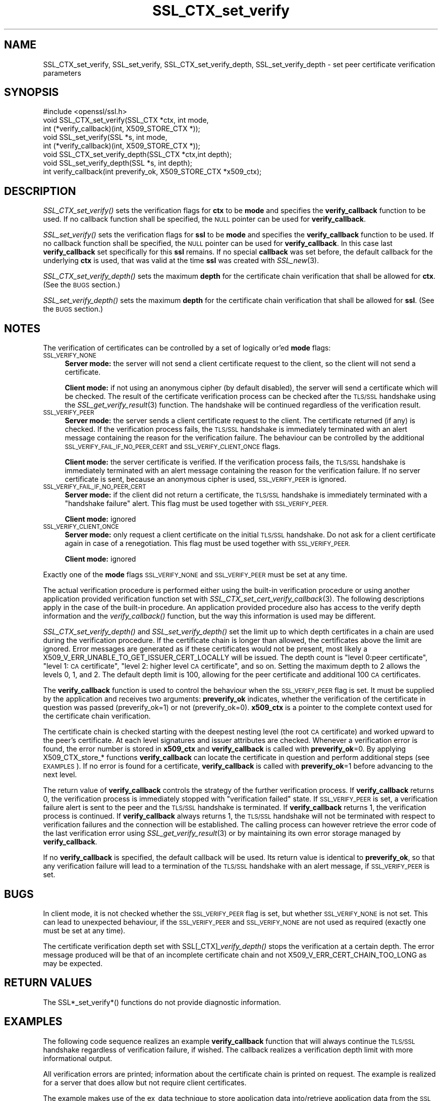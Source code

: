 .\" Automatically generated by Pod::Man 2.27 (Pod::Simple 3.28)
.\"
.\" Standard preamble:
.\" ========================================================================
.de Sp \" Vertical space (when we can't use .PP)
.if t .sp .5v
.if n .sp
..
.de Vb \" Begin verbatim text
.ft CW
.nf
.ne \\$1
..
.de Ve \" End verbatim text
.ft R
.fi
..
.\" Set up some character translations and predefined strings.  \*(-- will
.\" give an unbreakable dash, \*(PI will give pi, \*(L" will give a left
.\" double quote, and \*(R" will give a right double quote.  \*(C+ will
.\" give a nicer C++.  Capital omega is used to do unbreakable dashes and
.\" therefore won't be available.  \*(C` and \*(C' expand to `' in nroff,
.\" nothing in troff, for use with C<>.
.tr \(*W-
.ds C+ C\v'-.1v'\h'-1p'\s-2+\h'-1p'+\s0\v'.1v'\h'-1p'
.ie n \{\
.    ds -- \(*W-
.    ds PI pi
.    if (\n(.H=4u)&(1m=24u) .ds -- \(*W\h'-12u'\(*W\h'-12u'-\" diablo 10 pitch
.    if (\n(.H=4u)&(1m=20u) .ds -- \(*W\h'-12u'\(*W\h'-8u'-\"  diablo 12 pitch
.    ds L" ""
.    ds R" ""
.    ds C` ""
.    ds C' ""
'br\}
.el\{\
.    ds -- \|\(em\|
.    ds PI \(*p
.    ds L" ``
.    ds R" ''
.    ds C`
.    ds C'
'br\}
.\"
.\" Escape single quotes in literal strings from groff's Unicode transform.
.ie \n(.g .ds Aq \(aq
.el       .ds Aq '
.\"
.\" If the F register is turned on, we'll generate index entries on stderr for
.\" titles (.TH), headers (.SH), subsections (.SS), items (.Ip), and index
.\" entries marked with X<> in POD.  Of course, you'll have to process the
.\" output yourself in some meaningful fashion.
.\"
.\" Avoid warning from groff about undefined register 'F'.
.de IX
..
.nr rF 0
.if \n(.g .if rF .nr rF 1
.if (\n(rF:(\n(.g==0)) \{
.    if \nF \{
.        de IX
.        tm Index:\\$1\t\\n%\t"\\$2"
..
.        if !\nF==2 \{
.            nr % 0
.            nr F 2
.        \}
.    \}
.\}
.rr rF
.\"
.\" Accent mark definitions (@(#)ms.acc 1.5 88/02/08 SMI; from UCB 4.2).
.\" Fear.  Run.  Save yourself.  No user-serviceable parts.
.    \" fudge factors for nroff and troff
.if n \{\
.    ds #H 0
.    ds #V .8m
.    ds #F .3m
.    ds #[ \f1
.    ds #] \fP
.\}
.if t \{\
.    ds #H ((1u-(\\\\n(.fu%2u))*.13m)
.    ds #V .6m
.    ds #F 0
.    ds #[ \&
.    ds #] \&
.\}
.    \" simple accents for nroff and troff
.if n \{\
.    ds ' \&
.    ds ` \&
.    ds ^ \&
.    ds , \&
.    ds ~ ~
.    ds /
.\}
.if t \{\
.    ds ' \\k:\h'-(\\n(.wu*8/10-\*(#H)'\'\h"|\\n:u"
.    ds ` \\k:\h'-(\\n(.wu*8/10-\*(#H)'\`\h'|\\n:u'
.    ds ^ \\k:\h'-(\\n(.wu*10/11-\*(#H)'^\h'|\\n:u'
.    ds , \\k:\h'-(\\n(.wu*8/10)',\h'|\\n:u'
.    ds ~ \\k:\h'-(\\n(.wu-\*(#H-.1m)'~\h'|\\n:u'
.    ds / \\k:\h'-(\\n(.wu*8/10-\*(#H)'\z\(sl\h'|\\n:u'
.\}
.    \" troff and (daisy-wheel) nroff accents
.ds : \\k:\h'-(\\n(.wu*8/10-\*(#H+.1m+\*(#F)'\v'-\*(#V'\z.\h'.2m+\*(#F'.\h'|\\n:u'\v'\*(#V'
.ds 8 \h'\*(#H'\(*b\h'-\*(#H'
.ds o \\k:\h'-(\\n(.wu+\w'\(de'u-\*(#H)/2u'\v'-.3n'\*(#[\z\(de\v'.3n'\h'|\\n:u'\*(#]
.ds d- \h'\*(#H'\(pd\h'-\w'~'u'\v'-.25m'\f2\(hy\fP\v'.25m'\h'-\*(#H'
.ds D- D\\k:\h'-\w'D'u'\v'-.11m'\z\(hy\v'.11m'\h'|\\n:u'
.ds th \*(#[\v'.3m'\s+1I\s-1\v'-.3m'\h'-(\w'I'u*2/3)'\s-1o\s+1\*(#]
.ds Th \*(#[\s+2I\s-2\h'-\w'I'u*3/5'\v'-.3m'o\v'.3m'\*(#]
.ds ae a\h'-(\w'a'u*4/10)'e
.ds Ae A\h'-(\w'A'u*4/10)'E
.    \" corrections for vroff
.if v .ds ~ \\k:\h'-(\\n(.wu*9/10-\*(#H)'\s-2\u~\d\s+2\h'|\\n:u'
.if v .ds ^ \\k:\h'-(\\n(.wu*10/11-\*(#H)'\v'-.4m'^\v'.4m'\h'|\\n:u'
.    \" for low resolution devices (crt and lpr)
.if \n(.H>23 .if \n(.V>19 \
\{\
.    ds : e
.    ds 8 ss
.    ds o a
.    ds d- d\h'-1'\(ga
.    ds D- D\h'-1'\(hy
.    ds th \o'bp'
.    ds Th \o'LP'
.    ds ae ae
.    ds Ae AE
.\}
.rm #[ #] #H #V #F C
.\" ========================================================================
.\"
.IX Title "SSL_CTX_set_verify 3"
.TH SSL_CTX_set_verify 3 "2015-08-22" "1.0.2c" "OpenSSL"
.\" For nroff, turn off justification.  Always turn off hyphenation; it makes
.\" way too many mistakes in technical documents.
.if n .ad l
.nh
.SH "NAME"
SSL_CTX_set_verify, SSL_set_verify, SSL_CTX_set_verify_depth, SSL_set_verify_depth \- set peer certificate verification parameters
.SH "SYNOPSIS"
.IX Header "SYNOPSIS"
.Vb 1
\& #include <openssl/ssl.h>
\&
\& void SSL_CTX_set_verify(SSL_CTX *ctx, int mode,
\&                         int (*verify_callback)(int, X509_STORE_CTX *));
\& void SSL_set_verify(SSL *s, int mode,
\&                     int (*verify_callback)(int, X509_STORE_CTX *));
\& void SSL_CTX_set_verify_depth(SSL_CTX *ctx,int depth);
\& void SSL_set_verify_depth(SSL *s, int depth);
\&
\& int verify_callback(int preverify_ok, X509_STORE_CTX *x509_ctx);
.Ve
.SH "DESCRIPTION"
.IX Header "DESCRIPTION"
\&\fISSL_CTX_set_verify()\fR sets the verification flags for \fBctx\fR to be \fBmode\fR and
specifies the \fBverify_callback\fR function to be used. If no callback function
shall be specified, the \s-1NULL\s0 pointer can be used for \fBverify_callback\fR.
.PP
\&\fISSL_set_verify()\fR sets the verification flags for \fBssl\fR to be \fBmode\fR and
specifies the \fBverify_callback\fR function to be used. If no callback function
shall be specified, the \s-1NULL\s0 pointer can be used for \fBverify_callback\fR. In
this case last \fBverify_callback\fR set specifically for this \fBssl\fR remains. If
no special \fBcallback\fR was set before, the default callback for the underlying
\&\fBctx\fR is used, that was valid at the time \fBssl\fR was created with
\&\fISSL_new\fR\|(3).
.PP
\&\fISSL_CTX_set_verify_depth()\fR sets the maximum \fBdepth\fR for the certificate chain
verification that shall be allowed for \fBctx\fR. (See the \s-1BUGS\s0 section.)
.PP
\&\fISSL_set_verify_depth()\fR sets the maximum \fBdepth\fR for the certificate chain
verification that shall be allowed for \fBssl\fR. (See the \s-1BUGS\s0 section.)
.SH "NOTES"
.IX Header "NOTES"
The verification of certificates can be controlled by a set of logically
or'ed \fBmode\fR flags:
.IP "\s-1SSL_VERIFY_NONE\s0" 4
.IX Item "SSL_VERIFY_NONE"
\&\fBServer mode:\fR the server will not send a client certificate request to the
client, so the client will not send a certificate.
.Sp
\&\fBClient mode:\fR if not using an anonymous cipher (by default disabled), the
server will send a certificate which will be checked. The result of the
certificate verification process can be checked after the \s-1TLS/SSL\s0 handshake
using the \fISSL_get_verify_result\fR\|(3) function.
The handshake will be continued regardless of the verification result.
.IP "\s-1SSL_VERIFY_PEER\s0" 4
.IX Item "SSL_VERIFY_PEER"
\&\fBServer mode:\fR the server sends a client certificate request to the client.
The certificate returned (if any) is checked. If the verification process
fails, the \s-1TLS/SSL\s0 handshake is
immediately terminated with an alert message containing the reason for
the verification failure.
The behaviour can be controlled by the additional
\&\s-1SSL_VERIFY_FAIL_IF_NO_PEER_CERT\s0 and \s-1SSL_VERIFY_CLIENT_ONCE\s0 flags.
.Sp
\&\fBClient mode:\fR the server certificate is verified. If the verification process
fails, the \s-1TLS/SSL\s0 handshake is
immediately terminated with an alert message containing the reason for
the verification failure. If no server certificate is sent, because an
anonymous cipher is used, \s-1SSL_VERIFY_PEER\s0 is ignored.
.IP "\s-1SSL_VERIFY_FAIL_IF_NO_PEER_CERT\s0" 4
.IX Item "SSL_VERIFY_FAIL_IF_NO_PEER_CERT"
\&\fBServer mode:\fR if the client did not return a certificate, the \s-1TLS/SSL\s0
handshake is immediately terminated with a \*(L"handshake failure\*(R" alert.
This flag must be used together with \s-1SSL_VERIFY_PEER.\s0
.Sp
\&\fBClient mode:\fR ignored
.IP "\s-1SSL_VERIFY_CLIENT_ONCE\s0" 4
.IX Item "SSL_VERIFY_CLIENT_ONCE"
\&\fBServer mode:\fR only request a client certificate on the initial \s-1TLS/SSL\s0
handshake. Do not ask for a client certificate again in case of a
renegotiation. This flag must be used together with \s-1SSL_VERIFY_PEER.\s0
.Sp
\&\fBClient mode:\fR ignored
.PP
Exactly one of the \fBmode\fR flags \s-1SSL_VERIFY_NONE\s0 and \s-1SSL_VERIFY_PEER\s0 must be
set at any time.
.PP
The actual verification procedure is performed either using the built-in
verification procedure or using another application provided verification
function set with
\&\fISSL_CTX_set_cert_verify_callback\fR\|(3).
The following descriptions apply in the case of the built-in procedure. An
application provided procedure also has access to the verify depth information
and the \fIverify_callback()\fR function, but the way this information is used
may be different.
.PP
\&\fISSL_CTX_set_verify_depth()\fR and \fISSL_set_verify_depth()\fR set the limit up
to which depth certificates in a chain are used during the verification
procedure. If the certificate chain is longer than allowed, the certificates
above the limit are ignored. Error messages are generated as if these
certificates would not be present, most likely a
X509_V_ERR_UNABLE_TO_GET_ISSUER_CERT_LOCALLY will be issued.
The depth count is \*(L"level 0:peer certificate\*(R", \*(L"level 1: \s-1CA\s0 certificate\*(R",
\&\*(L"level 2: higher level \s-1CA\s0 certificate\*(R", and so on. Setting the maximum
depth to 2 allows the levels 0, 1, and 2. The default depth limit is 100,
allowing for the peer certificate and additional 100 \s-1CA\s0 certificates.
.PP
The \fBverify_callback\fR function is used to control the behaviour when the
\&\s-1SSL_VERIFY_PEER\s0 flag is set. It must be supplied by the application and
receives two arguments: \fBpreverify_ok\fR indicates, whether the verification of
the certificate in question was passed (preverify_ok=1) or not
(preverify_ok=0). \fBx509_ctx\fR is a pointer to the complete context used
for the certificate chain verification.
.PP
The certificate chain is checked starting with the deepest nesting level
(the root \s-1CA\s0 certificate) and worked upward to the peer's certificate.
At each level signatures and issuer attributes are checked. Whenever
a verification error is found, the error number is stored in \fBx509_ctx\fR
and \fBverify_callback\fR is called with \fBpreverify_ok\fR=0. By applying
X509_CTX_store_* functions \fBverify_callback\fR can locate the certificate
in question and perform additional steps (see \s-1EXAMPLES\s0). If no error is
found for a certificate, \fBverify_callback\fR is called with \fBpreverify_ok\fR=1
before advancing to the next level.
.PP
The return value of \fBverify_callback\fR controls the strategy of the further
verification process. If \fBverify_callback\fR returns 0, the verification
process is immediately stopped with \*(L"verification failed\*(R" state. If
\&\s-1SSL_VERIFY_PEER\s0 is set, a verification failure alert is sent to the peer and
the \s-1TLS/SSL\s0 handshake is terminated. If \fBverify_callback\fR returns 1,
the verification process is continued. If \fBverify_callback\fR always returns
1, the \s-1TLS/SSL\s0 handshake will not be terminated with respect to verification
failures and the connection will be established. The calling process can
however retrieve the error code of the last verification error using
\&\fISSL_get_verify_result\fR\|(3) or by maintaining its
own error storage managed by \fBverify_callback\fR.
.PP
If no \fBverify_callback\fR is specified, the default callback will be used.
Its return value is identical to \fBpreverify_ok\fR, so that any verification
failure will lead to a termination of the \s-1TLS/SSL\s0 handshake with an
alert message, if \s-1SSL_VERIFY_PEER\s0 is set.
.SH "BUGS"
.IX Header "BUGS"
In client mode, it is not checked whether the \s-1SSL_VERIFY_PEER\s0 flag
is set, but whether \s-1SSL_VERIFY_NONE\s0 is not set. This can lead to
unexpected behaviour, if the \s-1SSL_VERIFY_PEER\s0 and \s-1SSL_VERIFY_NONE\s0 are not
used as required (exactly one must be set at any time).
.PP
The certificate verification depth set with SSL[_CTX]\fI_verify_depth()\fR
stops the verification at a certain depth. The error message produced
will be that of an incomplete certificate chain and not
X509_V_ERR_CERT_CHAIN_TOO_LONG as may be expected.
.SH "RETURN VALUES"
.IX Header "RETURN VALUES"
The SSL*_set_verify*() functions do not provide diagnostic information.
.SH "EXAMPLES"
.IX Header "EXAMPLES"
The following code sequence realizes an example \fBverify_callback\fR function
that will always continue the \s-1TLS/SSL\s0 handshake regardless of verification
failure, if wished. The callback realizes a verification depth limit with
more informational output.
.PP
All verification errors are printed; information about the certificate chain
is printed on request.
The example is realized for a server that does allow but not require client
certificates.
.PP
The example makes use of the ex_data technique to store application data
into/retrieve application data from the \s-1SSL\s0 structure
(see \fISSL_get_ex_new_index\fR\|(3),
\&\fISSL_get_ex_data_X509_STORE_CTX_idx\fR\|(3)).
.PP
.Vb 10
\& ...
\& typedef struct {
\&   int verbose_mode;
\&   int verify_depth;
\&   int always_continue;
\& } mydata_t;
\& int mydata_index;
\& ...
\& static int verify_callback(int preverify_ok, X509_STORE_CTX *ctx)
\& {
\&    char    buf[256];
\&    X509   *err_cert;
\&    int     err, depth;
\&    SSL    *ssl;
\&    mydata_t *mydata;
\&
\&    err_cert = X509_STORE_CTX_get_current_cert(ctx);
\&    err = X509_STORE_CTX_get_error(ctx);
\&    depth = X509_STORE_CTX_get_error_depth(ctx);
\&
\&    /*
\&     * Retrieve the pointer to the SSL of the connection currently treated
\&     * and the application specific data stored into the SSL object.
\&     */
\&    ssl = X509_STORE_CTX_get_ex_data(ctx, SSL_get_ex_data_X509_STORE_CTX_idx());
\&    mydata = SSL_get_ex_data(ssl, mydata_index);
\&
\&    X509_NAME_oneline(X509_get_subject_name(err_cert), buf, 256);
\&
\&    /*
\&     * Catch a too long certificate chain. The depth limit set using
\&     * SSL_CTX_set_verify_depth() is by purpose set to "limit+1" so
\&     * that whenever the "depth>verify_depth" condition is met, we
\&     * have violated the limit and want to log this error condition.
\&     * We must do it here, because the CHAIN_TOO_LONG error would not
\&     * be found explicitly; only errors introduced by cutting off the
\&     * additional certificates would be logged.
\&     */
\&    if (depth > mydata\->verify_depth) {
\&        preverify_ok = 0;
\&        err = X509_V_ERR_CERT_CHAIN_TOO_LONG;
\&        X509_STORE_CTX_set_error(ctx, err);
\&    } 
\&    if (!preverify_ok) {
\&        printf("verify error:num=%d:%s:depth=%d:%s\en", err,
\&                 X509_verify_cert_error_string(err), depth, buf);
\&    }
\&    else if (mydata\->verbose_mode)
\&    {
\&        printf("depth=%d:%s\en", depth, buf);
\&    }
\&
\&    /*
\&     * At this point, err contains the last verification error. We can use
\&     * it for something special
\&     */
\&    if (!preverify_ok && (err == X509_V_ERR_UNABLE_TO_GET_ISSUER_CERT))
\&    {
\&      X509_NAME_oneline(X509_get_issuer_name(ctx\->current_cert), buf, 256);
\&      printf("issuer= %s\en", buf);
\&    }
\&
\&    if (mydata\->always_continue)
\&      return 1;
\&    else
\&      return preverify_ok;
\& }
\& ...
\&
\& mydata_t mydata;
\&
\& ...
\& mydata_index = SSL_get_ex_new_index(0, "mydata index", NULL, NULL, NULL);
\&
\& ...
\& SSL_CTX_set_verify(ctx, SSL_VERIFY_PEER|SSL_VERIFY_CLIENT_ONCE,
\&                    verify_callback);
\&
\& /*
\&  * Let the verify_callback catch the verify_depth error so that we get
\&  * an appropriate error in the logfile.
\&  */
\& SSL_CTX_set_verify_depth(verify_depth + 1);
\&
\& /*
\&  * Set up the SSL specific data into "mydata" and store it into th SSL
\&  * structure.
\&  */
\& mydata.verify_depth = verify_depth; ...
\& SSL_set_ex_data(ssl, mydata_index, &mydata);
\&                                             
\& ...
\& SSL_accept(ssl);       /* check of success left out for clarity */
\& if (peer = SSL_get_peer_certificate(ssl))
\& {
\&   if (SSL_get_verify_result(ssl) == X509_V_OK)
\&   {
\&     /* The client sent a certificate which verified OK */
\&   }
\& }
.Ve
.SH "SEE ALSO"
.IX Header "SEE ALSO"
\&\fIssl\fR\|(3), \fISSL_new\fR\|(3),
\&\fISSL_CTX_get_verify_mode\fR\|(3),
\&\fISSL_get_verify_result\fR\|(3),
\&\fISSL_CTX_load_verify_locations\fR\|(3),
\&\fISSL_get_peer_certificate\fR\|(3),
\&\fISSL_CTX_set_cert_verify_callback\fR\|(3),
\&\fISSL_get_ex_data_X509_STORE_CTX_idx\fR\|(3),
\&\fISSL_get_ex_new_index\fR\|(3)
